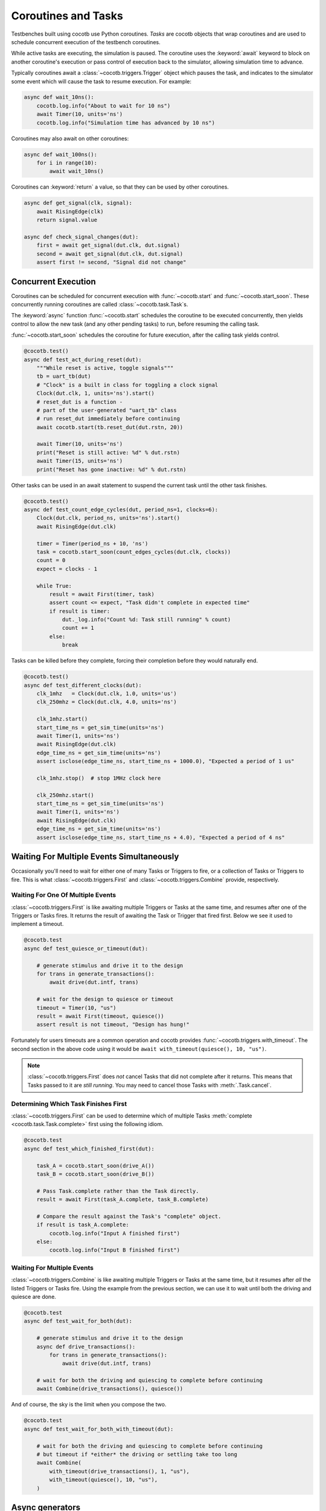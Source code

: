 .. _coroutines:
.. _async_functions:

.. spelling:word-list::
   Async


********************
Coroutines and Tasks
********************

Testbenches built using cocotb use Python coroutines.
*Tasks* are cocotb objects that wrap coroutines
and are used to schedule concurrent execution of the testbench coroutines.

While active tasks are executing, the simulation is paused.
The coroutine uses the :keyword:`await` keyword to
block on another coroutine's execution or pass control of execution back to the
simulator, allowing simulation time to advance.

Typically coroutines await a :class:`~cocotb.triggers.Trigger` object which
pauses the task, and indicates to the simulator some event which will cause the task to resume execution.
For example:

.. code-block:: python

    async def wait_10ns():
        cocotb.log.info("About to wait for 10 ns")
        await Timer(10, units='ns')
        cocotb.log.info("Simulation time has advanced by 10 ns")

Coroutines may also await on other coroutines:

.. code-block:: python

    async def wait_100ns():
        for i in range(10):
            await wait_10ns()

Coroutines can :keyword:`return` a value, so that they can be used by other coroutines.

.. code-block:: python

    async def get_signal(clk, signal):
        await RisingEdge(clk)
        return signal.value

    async def check_signal_changes(dut):
        first = await get_signal(dut.clk, dut.signal)
        second = await get_signal(dut.clk, dut.signal)
        assert first != second, "Signal did not change"

Concurrent Execution
====================

Coroutines can be scheduled for concurrent execution with :func:`~cocotb.start` and :func:`~cocotb.start_soon`.
These concurrently running coroutines are called :class:`~cocotb.task.Task`\ s.

The :keyword:`async` function :func:`~cocotb.start` schedules the coroutine to be executed concurrently,
then yields control to allow the new task (and any other pending tasks) to run,
before resuming the calling task.

:func:`~cocotb.start_soon` schedules the coroutine for future execution,
after the calling task yields control.

.. code-block:: python

    @cocotb.test()
    async def test_act_during_reset(dut):
        """While reset is active, toggle signals"""
        tb = uart_tb(dut)
        # "Clock" is a built in class for toggling a clock signal
        Clock(dut.clk, 1, units='ns').start()
        # reset_dut is a function -
        # part of the user-generated "uart_tb" class
        # run reset_dut immediately before continuing
        await cocotb.start(tb.reset_dut(dut.rstn, 20))

        await Timer(10, units='ns')
        print("Reset is still active: %d" % dut.rstn)
        await Timer(15, units='ns')
        print("Reset has gone inactive: %d" % dut.rstn)

Other tasks can be used in an await statement to suspend the current task until the other task finishes.

.. code-block:: python

    @cocotb.test()
    async def test_count_edge_cycles(dut, period_ns=1, clocks=6):
        Clock(dut.clk, period_ns, units='ns').start()
        await RisingEdge(dut.clk)

        timer = Timer(period_ns + 10, 'ns')
        task = cocotb.start_soon(count_edges_cycles(dut.clk, clocks))
        count = 0
        expect = clocks - 1

        while True:
            result = await First(timer, task)
            assert count <= expect, "Task didn't complete in expected time"
            if result is timer:
                dut._log.info("Count %d: Task still running" % count)
                count += 1
            else:
                break

Tasks can be killed before they complete,
forcing their completion before they would naturally end.

.. code-block:: python

    @cocotb.test()
    async def test_different_clocks(dut):
        clk_1mhz   = Clock(dut.clk, 1.0, units='us')
        clk_250mhz = Clock(dut.clk, 4.0, units='ns')

        clk_1mhz.start()
        start_time_ns = get_sim_time(units='ns')
        await Timer(1, units='ns')
        await RisingEdge(dut.clk)
        edge_time_ns = get_sim_time(units='ns')
        assert isclose(edge_time_ns, start_time_ns + 1000.0), "Expected a period of 1 us"

        clk_1mhz.stop()  # stop 1MHz clock here

        clk_250mhz.start()
        start_time_ns = get_sim_time(units='ns')
        await Timer(1, units='ns')
        await RisingEdge(dut.clk)
        edge_time_ns = get_sim_time(units='ns')
        assert isclose(edge_time_ns, start_time_ns + 4.0), "Expected a period of 4 ns"


.. versionchanged:: 1.4
    The ``cocotb.coroutine`` decorator is no longer necessary for :keyword:`async def` coroutines.
    :keyword:`async def` coroutines can be used, without the ``@cocotb.coroutine`` decorator, wherever decorated coroutines are accepted,
    including :keyword:`yield` statements and ``cocotb.fork`` (since replaced with :func:`~cocotb.start` and :func:`~cocotb.start_soon`).

.. versionchanged:: 1.6
    Added :func:`cocotb.start` and :func:`cocotb.start_soon` scheduling functions.

.. versionchanged:: 1.7
    Deprecated ``cocotb.fork``.

.. versionchanged:: 2.0
    Removed ``cocotb.fork``.

.. versionchanged:: 2.0
    Removed ``cocotb.coroutine``.


Waiting For Multiple Events Simultaneously
==========================================

Occasionally you'll need to wait for either one of many Tasks or Triggers to fire,
or a collection of Tasks or Triggers to fire.
This is what :class:`~cocotb.triggers.First` and :class:`~cocotb.triggers.Combine` provide, respectively.


.. _first-tutorial:

Waiting For One Of Multiple Events
----------------------------------

:class:`~cocotb.triggers.First` is like awaiting multiple Triggers or Tasks at the same time,
and resumes after one of the Triggers or Tasks fires.
It returns the result of awaiting the Task or Trigger that fired first.
Below we see it used to implement a timeout.

.. code-block:: python

    @cocotb.test
    async def test_quiesce_or_timeout(dut):

        # generate stimulus and drive it to the design
        for trans in generate_transactions():
            await drive(dut.intf, trans)

        # wait for the design to quiesce or timeout
        timeout = Timer(10, "us")
        result = await First(timeout, quiesce())
        assert result is not timeout, "Design has hung!"

Fortunately for users timeouts are a common operation and cocotb provides :func:`~cocotb.triggers.with_timeout`.
The second section in the above code using it would be ``await with_timeout(quiesce(), 10, "us")``.

.. note::

    :class:`~cocotb.triggers.First` does *not* cancel Tasks that did not complete after it returns.
    This means that Tasks passed to it are *still running*.
    You may need to cancel those Tasks with :meth:`.Task.cancel`.


Determining Which Task Finishes First
-------------------------------------

:class:`~cocotb.triggers.First` can be used to determine which of multiple Tasks :meth:`complete <cocotb.task.Task.complete>` first using the following idiom.

.. code-block:: python

    @cocotb.test
    async def test_which_finished_first(dut):

        task_A = cocotb.start_soon(drive_A())
        task_B = cocotb.start_soon(drive_B())

        # Pass Task.complete rather than the Task directly.
        result = await First(task_A.complete, task_B.complete)

        # Compare the result against the Task's "complete" object.
        if result is task_A.complete:
            cocotb.log.info("Input A finished first")
        else:
            cocotb.log.info("Input B finished first")


.. _combine-tutorial:

Waiting For Multiple Events
---------------------------

:class:`~cocotb.triggers.Combine` is like awaiting multiple Triggers or Tasks at the same time,
but it resumes after *all* the listed Triggers or Tasks fire.
Using the example from the previous section, we can use it to wait until both the driving and quiesce are done.

.. code-block:: python

    @cocotb.test
    async def test_wait_for_both(dut):

        # generate stimulus and drive it to the design
        async def drive_transactions():
            for trans in generate_transactions():
                await drive(dut.intf, trans)

        # wait for both the driving and quiescing to complete before continuing
        await Combine(drive_transactions(), quiesce())

And of course, the sky is the limit when you compose the two.

.. code-block:: python

    @cocotb.test
    async def test_wait_for_both_with_timeout(dut):

        # wait for both the driving and quiescing to complete before continuing
        # but timeout if *either* the driving or settling take too long
        await Combine(
            with_timeout(drive_transactions(), 1, "us"),
            with_timeout(quiesce(), 10, "us"),
        )


Async generators
================

Starting with Python 3.6, a :keyword:`yield` statement within an async function
has a new meaning which matches the typical meaning of yield within regular Python code.
It can be used to create a special type of generator function that can be iterated with :keyword:`async for`:

.. code-block:: python

    async def ten_samples_of(clk, signal):
        for i in range(10):
            await RisingEdge(clk)
            yield signal.value  # this means "send back to the for loop"

    @cocotb.test()
    async def test_samples_are_even(dut):
        async for sample in ten_samples_of(dut.clk, dut.signal):
            assert sample % 2 == 0

More details on this type of generator can be found in :pep:`525`.


.. _yield-syntax:

Generator-based coroutines
==========================

.. versionchanged:: 2.0
    This style, which used the ``cocotb.coroutine`` decorator and the yield syntax, was removed.
